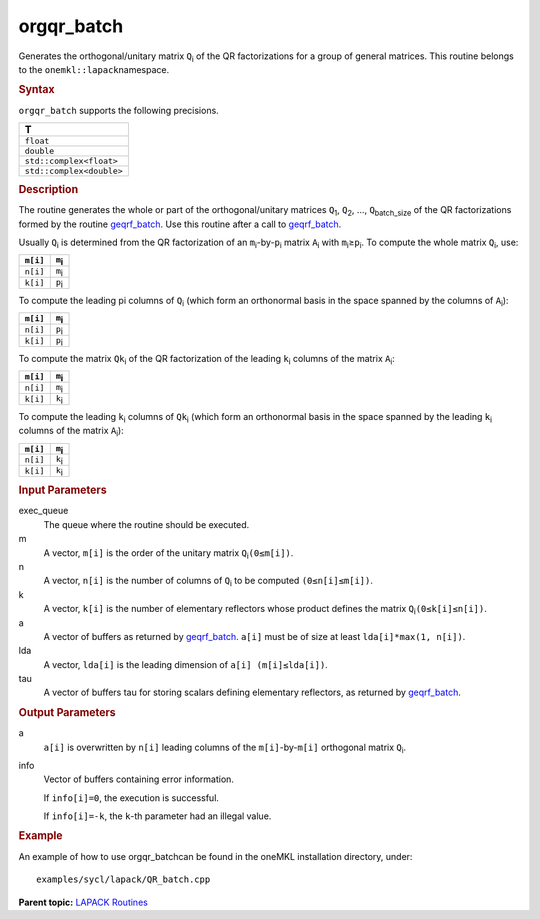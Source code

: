 .. _orgqr_batch:

orgqr_batch
===========


.. container::


   Generates the orthogonal/unitary matrix ``Q``\ :sub:`i` of the QR
   factorizations for a group of general matrices. This routine belongs
   to the ``onemkl::lapack``\ namespace.


   .. container:: section
      :name: GUID-814D7756-F1E2-4417-A0EA-B4294B8303D4


      .. rubric:: Syntax
         :name: syntax
         :class: sectiontitle


      .. container:: dlsyntaxpara


         .. cpp:function::  void orgqr_batch(queue &exec_queue,         std::vector<std::int64_t> const& m, std::vector<std::int64_t>         const& n, std::vector<std::int64_t> const& k, std::vector<         buffer<T,1> > &a, std::vector< std::int64_t > const& lda,         std::vector< buffer<T,1> > & tau, std::vector<         buffer<std::int64_t,1> > &info)

         ``orgqr_batch`` supports the following precisions.


         .. list-table:: 
            :header-rows: 1

            * -  T 
            * -  ``float`` 
            * -  ``double`` 
            * -  ``std::complex<float>`` 
            * -  ``std::complex<double>`` 




   .. container:: section
      :name: GUID-A3A0248F-23B3-4E74-BDA2-BB8D23F19A50


      .. rubric:: Description
         :name: description
         :class: sectiontitle


      The routine generates the whole or part of the orthogonal/unitary
      matrices ``Q``\ :sub:`1`, ``Q``\ :sub:`2`, …,
      ``Q``\ :sub:`batch_size` of the QR factorizations formed by the
      routine
      `geqrf_batch <geqrf_batch.html>`__.
      Use this routine after a call to
      `geqrf_batch <geqrf_batch.html>`__.


      Usually ``Q``\ :sub:`i` is determined from the QR factorization of
      an ``m``\ :sub:`i`-by-``p``\ :sub:`i` matrix ``A``\ :sub:`i` with
      ``m``\ :sub:`i`\ ≥\ ``p``\ :sub:`i`. To compute the whole matrix
      ``Q``\ :sub:`i`, use:


      .. container:: tablenoborder


         .. list-table:: 
            :header-rows: 1

            * -  ``m[i]`` 
              -  ``m``\ :sub:`i` 
            * -  ``n[i]`` 
              -  ``m``\ :sub:`i` 
            * -  ``k[i]`` 
              -  ``p``\ :sub:`i` 




      To compute the leading pi columns of ``Q``\ :sub:`i` (which form
      an orthonormal basis in the space spanned by the columns of
      ``A``\ :sub:`i`):


      .. container:: tablenoborder


         .. list-table:: 
            :header-rows: 1

            * -  ``m[i]`` 
              -  ``m``\ :sub:`i` 
            * -  ``n[i]`` 
              -  ``p``\ :sub:`i` 
            * -  ``k[i]`` 
              -  ``p``\ :sub:`i` 




      To compute the matrix ``Qk``\ :sub:`i` of the QR factorization of
      the leading ``k``\ :sub:`i` columns of the matrix ``A``\ :sub:`i`:


      .. container:: tablenoborder


         .. list-table:: 
            :header-rows: 1

            * -  ``m[i]`` 
              -  ``m``\ :sub:`i` 
            * -  ``n[i]`` 
              -  ``m``\ :sub:`i` 
            * -  ``k[i]`` 
              -  ``k``\ :sub:`i` 




      To compute the leading ``k``\ :sub:`i` columns of ``Qk``\ :sub:`i`
      (which form an orthonormal basis in the space spanned by the
      leading ``k``\ :sub:`i` columns of the matrix ``A``\ :sub:`i`):


      .. container:: tablenoborder


         .. list-table:: 
            :header-rows: 1

            * -  ``m[i]`` 
              -  ``m``\ :sub:`i` 
            * -  ``n[i]`` 
              -  ``k``\ :sub:`i` 
            * -  ``k[i]`` 
              -  ``k``\ :sub:`i` 




   .. container:: section
      :name: GUID-F841BA63-D4EE-4C75-9831-BB804CEA8622


      .. rubric:: Input Parameters
         :name: input-parameters
         :class: sectiontitle


      exec_queue
         The queue where the routine should be executed.


      m
         A vector, ``m[i]`` is the order of the unitary matrix
         ``Q``\ :sub:`i`\ ``(0≤m[i])``.


      n
         A vector, ``n[i]`` is the number of columns of ``Q``\ :sub:`i`
         to be computed ``(0≤n[i]≤m[i])``.


      k
         A vector, ``k[i]`` is the number of elementary reflectors whose
         product defines the matrix ``Q``\ :sub:`i`\ ``(0≤k[i]≤n[i])``.


      a
         A vector of buffers as returned by
         `geqrf_batch <geqrf_batch.html>`__.
         ``a[i]`` must be of size at least ``lda[i]*max(1, n[i])``.


      lda
         A vector, ``lda[i]`` is the leading dimension of
         ``a[i] (m[i]≤lda[i])``.


      tau
         A vector of buffers tau for storing scalars defining elementary
         reflectors, as returned by
         `geqrf_batch <geqrf_batch.html>`__.


   .. container:: section
      :name: GUID-F0C3D97D-E883-4070-A1C2-4FE43CC37D12


      .. rubric:: Output Parameters
         :name: output-parameters
         :class: sectiontitle


      a
         ``a[i]`` is overwritten by ``n[i]`` leading columns of the
         ``m[i]``-by-``m[i]`` orthogonal matrix ``Q``\ :sub:`i`.


      info
         Vector of buffers containing error information.


         If ``info[i]=0``, the execution is successful.


         If ``info[i]=-k``, the ``k``-th parameter had an illegal value.


   .. container:: section
      :name: GUID-C97BF68F-B566-4164-95E0-A7ADC290DDE2


      .. rubric:: Example
         :name: example
         :class: sectiontitle


      An example of how to use orgqr_batchcan be found in the oneMKL
      installation directory, under:


      ::


         examples/sycl/lapack/QR_batch.cpp


.. container:: familylinks


   .. container:: parentlink


      **Parent topic:** `LAPACK
      Routines <lapack.html>`__


.. container::

